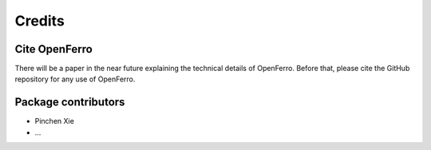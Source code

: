 Credits
=======

Cite OpenFerro
--------------

There will be a paper in the near future explaining the technical details of OpenFerro. Before that, please cite the GitHub repository for any use of OpenFerro.



Package contributors
---------------------

- Pinchen Xie
- ...
